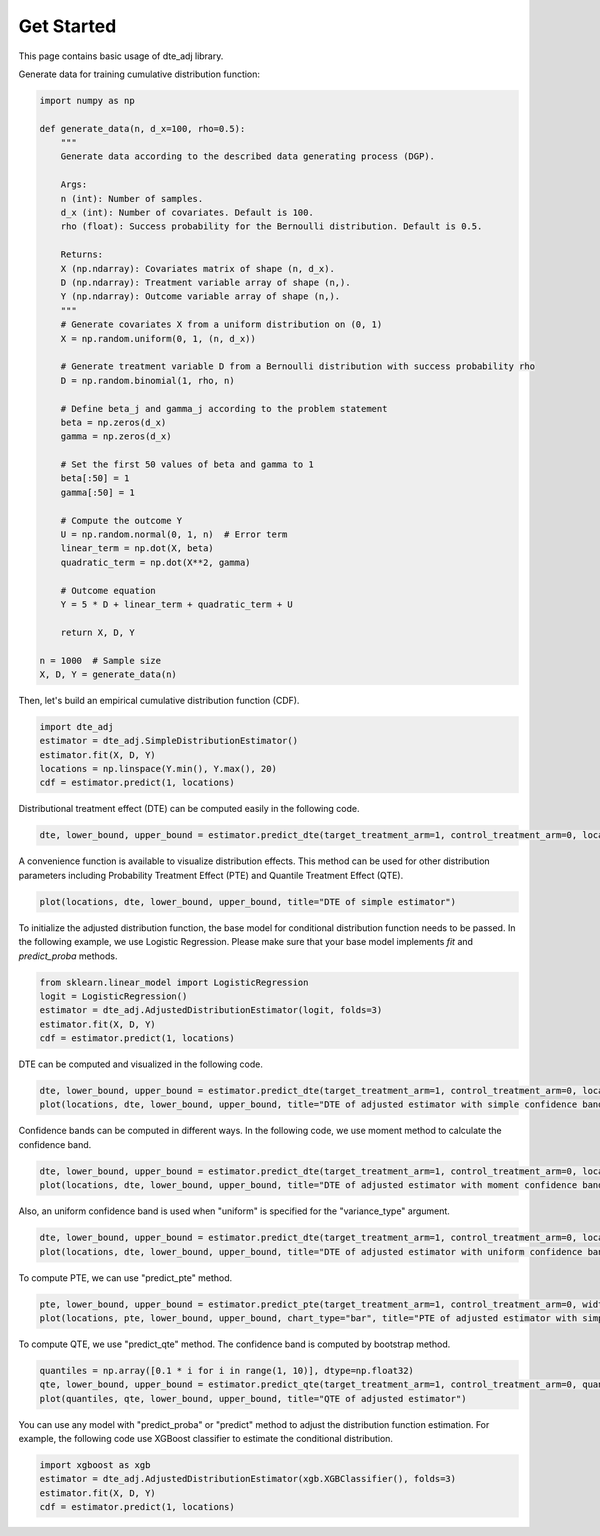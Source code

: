Get Started
=======================

This page contains basic usage of dte_adj library.

Generate data for training cumulative distribution function:

.. code-block:: python

  import numpy as np

  def generate_data(n, d_x=100, rho=0.5):
      """
      Generate data according to the described data generating process (DGP).

      Args:
      n (int): Number of samples.
      d_x (int): Number of covariates. Default is 100.
      rho (float): Success probability for the Bernoulli distribution. Default is 0.5.

      Returns:
      X (np.ndarray): Covariates matrix of shape (n, d_x).
      D (np.ndarray): Treatment variable array of shape (n,).
      Y (np.ndarray): Outcome variable array of shape (n,).
      """
      # Generate covariates X from a uniform distribution on (0, 1)
      X = np.random.uniform(0, 1, (n, d_x))
      
      # Generate treatment variable D from a Bernoulli distribution with success probability rho
      D = np.random.binomial(1, rho, n)
      
      # Define beta_j and gamma_j according to the problem statement
      beta = np.zeros(d_x)
      gamma = np.zeros(d_x)
      
      # Set the first 50 values of beta and gamma to 1
      beta[:50] = 1
      gamma[:50] = 1
      
      # Compute the outcome Y
      U = np.random.normal(0, 1, n)  # Error term
      linear_term = np.dot(X, beta)
      quadratic_term = np.dot(X**2, gamma)
      
      # Outcome equation
      Y = 5 * D + linear_term + quadratic_term + U
      
      return X, D, Y

  n = 1000  # Sample size
  X, D, Y = generate_data(n)

Then, let's build an empirical cumulative distribution function (CDF).

.. code-block:: python

  import dte_adj
  estimator = dte_adj.SimpleDistributionEstimator()
  estimator.fit(X, D, Y)
  locations = np.linspace(Y.min(), Y.max(), 20)
  cdf = estimator.predict(1, locations)

Distributional treatment effect (DTE) can be computed easily in the following code.

.. code-block:: python

  dte, lower_bound, upper_bound = estimator.predict_dte(target_treatment_arm=1, control_treatment_arm=0, locations=locations, variance_type="simple")

A convenience function is available to visualize distribution effects. This method can be used for other distribution parameters including Probability Treatment Effect (PTE) and Quantile Treatment Effect (QTE).

.. code-block:: python

  plot(locations, dte, lower_bound, upper_bound, title="DTE of simple estimator")

.. image:: _static/dte_empirical.png
   :alt: DTE of empirical estimator
   :height: 300px
   :width: 450px
   :align: center

To initialize the adjusted distribution function, the base model for conditional distribution function needs to be passed.
In the following example, we use Logistic Regression. Please make sure that your base model implements `fit` and `predict_proba` methods.

.. code-block:: python

  from sklearn.linear_model import LogisticRegression
  logit = LogisticRegression()
  estimator = dte_adj.AdjustedDistributionEstimator(logit, folds=3)
  estimator.fit(X, D, Y)
  cdf = estimator.predict(1, locations)

DTE can be computed and visualized in the following code.

.. code-block:: python

  dte, lower_bound, upper_bound = estimator.predict_dte(target_treatment_arm=1, control_treatment_arm=0, locations=locations, variance_type="simple")
  plot(locations, dte, lower_bound, upper_bound, title="DTE of adjusted estimator with simple confidence band")

.. image:: _static/dte_simple.png
   :alt: DTE of adjusted estimator with simple confidence band
   :height: 300px
   :width: 450px
   :align: center

Confidence bands can be computed in different ways. In the following code, we use moment method to calculate the confidence band.

.. code-block:: python

  dte, lower_bound, upper_bound = estimator.predict_dte(target_treatment_arm=1, control_treatment_arm=0, locations=locations, variance_type="moment")
  plot(locations, dte, lower_bound, upper_bound, title="DTE of adjusted estimator with moment confidence band")

.. image:: _static/dte_moment.png
   :alt: DTE of adjusted estimator with moment confidence band
   :height: 300px
   :width: 450px
   :align: center

Also, an uniform confidence band is used when "uniform" is specified for the "variance_type" argument.

.. code-block:: python

  dte, lower_bound, upper_bound = estimator.predict_dte(target_treatment_arm=1, control_treatment_arm=0, locations=locations, variance_type="uniform")
  plot(locations, dte, lower_bound, upper_bound, title="DTE of adjusted estimator with uniform confidence band")

.. image:: _static/dte_uniform.png
   :alt: DTE of adjusted estimator with uniform confidence band
   :height: 300px
   :width: 450px
   :align: center

To compute PTE, we can use "predict_pte" method.

.. code-block:: python

  pte, lower_bound, upper_bound = estimator.predict_pte(target_treatment_arm=1, control_treatment_arm=0, width=1, locations=locations, variance_type="simple")
  plot(locations, pte, lower_bound, upper_bound, chart_type="bar", title="PTE of adjusted estimator with simple confidence band")

.. image:: _static/pte_simple.png
   :alt: PTE of adjusted estimator with simple confidence band
   :height: 300px
   :width: 450px
   :align: center

To compute QTE, we use "predict_qte" method. The confidence band is computed by bootstrap method.

.. code-block:: python

  quantiles = np.array([0.1 * i for i in range(1, 10)], dtype=np.float32)
  qte, lower_bound, upper_bound = estimator.predict_qte(target_treatment_arm=1, control_treatment_arm=0, quantiles=quantiles, n_bootstrap=30)
  plot(quantiles, qte, lower_bound, upper_bound, title="QTE of adjusted estimator")

.. image:: _static/qte.png
   :alt: QTE of adjusted estimator
   :height: 300px
   :width: 450px
   :align: center

You can use any model with "predict_proba" or "predict" method to adjust the distribution function estimation. For example, the following code use XGBoost classifier to estimate the conditional distribution.

.. code-block:: python

  import xgboost as xgb
  estimator = dte_adj.AdjustedDistributionEstimator(xgb.XGBClassifier(), folds=3)
  estimator.fit(X, D, Y)
  cdf = estimator.predict(1, locations)